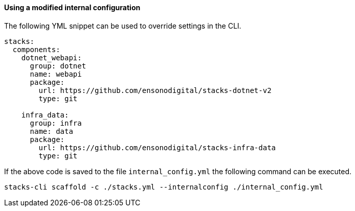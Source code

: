 ==== Using a modified internal configuration

The following YML snippet can be used to override settings in the CLI.

[source,yml]
----
stacks:
  components:
    dotnet_webapi:
      group: dotnet
      name: webapi
      package:
        url: https://github.com/ensonodigital/stacks-dotnet-v2
        type: git

    infra_data:
      group: infra
      name: data
      package:
        url: https://github.com/ensonodigital/stacks-infra-data
        type: git
----

If the above code is saved to the file `internal_config.yml` the following command can be executed.

[source,powershell]
----
stacks-cli scaffold -c ./stacks.yml --internalconfig ./internal_config.yml
----
